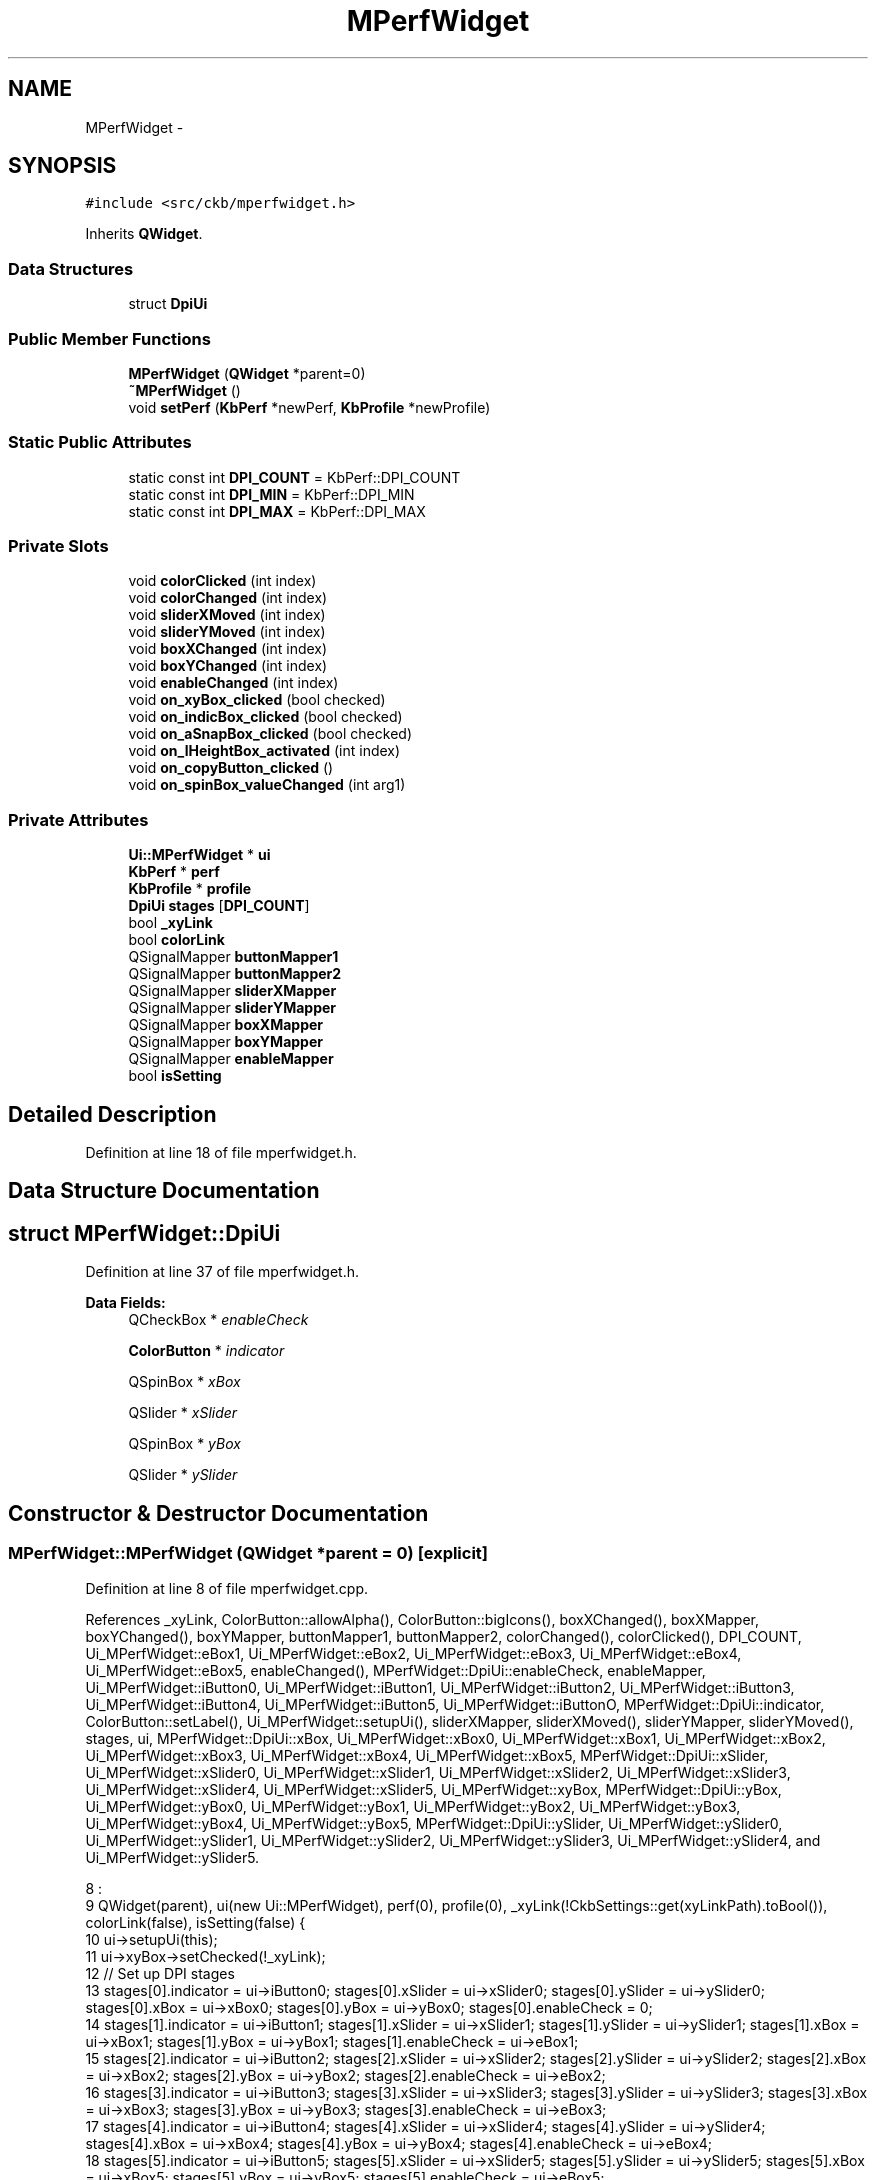 .TH "MPerfWidget" 3 "Sun Jun 18 2017" "Version beta-v0.2.8 at branch testing" "ckb-next" \" -*- nroff -*-
.ad l
.nh
.SH NAME
MPerfWidget \- 
.SH SYNOPSIS
.br
.PP
.PP
\fC#include <src/ckb/mperfwidget\&.h>\fP
.PP
Inherits \fBQWidget\fP\&.
.SS "Data Structures"

.in +1c
.ti -1c
.RI "struct \fBDpiUi\fP"
.br
.in -1c
.SS "Public Member Functions"

.in +1c
.ti -1c
.RI "\fBMPerfWidget\fP (\fBQWidget\fP *parent=0)"
.br
.ti -1c
.RI "\fB~MPerfWidget\fP ()"
.br
.ti -1c
.RI "void \fBsetPerf\fP (\fBKbPerf\fP *newPerf, \fBKbProfile\fP *newProfile)"
.br
.in -1c
.SS "Static Public Attributes"

.in +1c
.ti -1c
.RI "static const int \fBDPI_COUNT\fP = KbPerf::DPI_COUNT"
.br
.ti -1c
.RI "static const int \fBDPI_MIN\fP = KbPerf::DPI_MIN"
.br
.ti -1c
.RI "static const int \fBDPI_MAX\fP = KbPerf::DPI_MAX"
.br
.in -1c
.SS "Private Slots"

.in +1c
.ti -1c
.RI "void \fBcolorClicked\fP (int index)"
.br
.ti -1c
.RI "void \fBcolorChanged\fP (int index)"
.br
.ti -1c
.RI "void \fBsliderXMoved\fP (int index)"
.br
.ti -1c
.RI "void \fBsliderYMoved\fP (int index)"
.br
.ti -1c
.RI "void \fBboxXChanged\fP (int index)"
.br
.ti -1c
.RI "void \fBboxYChanged\fP (int index)"
.br
.ti -1c
.RI "void \fBenableChanged\fP (int index)"
.br
.ti -1c
.RI "void \fBon_xyBox_clicked\fP (bool checked)"
.br
.ti -1c
.RI "void \fBon_indicBox_clicked\fP (bool checked)"
.br
.ti -1c
.RI "void \fBon_aSnapBox_clicked\fP (bool checked)"
.br
.ti -1c
.RI "void \fBon_lHeightBox_activated\fP (int index)"
.br
.ti -1c
.RI "void \fBon_copyButton_clicked\fP ()"
.br
.ti -1c
.RI "void \fBon_spinBox_valueChanged\fP (int arg1)"
.br
.in -1c
.SS "Private Attributes"

.in +1c
.ti -1c
.RI "\fBUi::MPerfWidget\fP * \fBui\fP"
.br
.ti -1c
.RI "\fBKbPerf\fP * \fBperf\fP"
.br
.ti -1c
.RI "\fBKbProfile\fP * \fBprofile\fP"
.br
.ti -1c
.RI "\fBDpiUi\fP \fBstages\fP [\fBDPI_COUNT\fP]"
.br
.ti -1c
.RI "bool \fB_xyLink\fP"
.br
.ti -1c
.RI "bool \fBcolorLink\fP"
.br
.ti -1c
.RI "QSignalMapper \fBbuttonMapper1\fP"
.br
.ti -1c
.RI "QSignalMapper \fBbuttonMapper2\fP"
.br
.ti -1c
.RI "QSignalMapper \fBsliderXMapper\fP"
.br
.ti -1c
.RI "QSignalMapper \fBsliderYMapper\fP"
.br
.ti -1c
.RI "QSignalMapper \fBboxXMapper\fP"
.br
.ti -1c
.RI "QSignalMapper \fBboxYMapper\fP"
.br
.ti -1c
.RI "QSignalMapper \fBenableMapper\fP"
.br
.ti -1c
.RI "bool \fBisSetting\fP"
.br
.in -1c
.SH "Detailed Description"
.PP 
Definition at line 18 of file mperfwidget\&.h\&.
.SH "Data Structure Documentation"
.PP 
.SH "struct MPerfWidget::DpiUi"
.PP 
Definition at line 37 of file mperfwidget\&.h\&.
.PP
\fBData Fields:\fP
.RS 4
QCheckBox * \fIenableCheck\fP 
.br
.PP
\fBColorButton\fP * \fIindicator\fP 
.br
.PP
QSpinBox * \fIxBox\fP 
.br
.PP
QSlider * \fIxSlider\fP 
.br
.PP
QSpinBox * \fIyBox\fP 
.br
.PP
QSlider * \fIySlider\fP 
.br
.PP
.RE
.PP
.SH "Constructor & Destructor Documentation"
.PP 
.SS "MPerfWidget::MPerfWidget (\fBQWidget\fP *parent = \fC0\fP)\fC [explicit]\fP"

.PP
Definition at line 8 of file mperfwidget\&.cpp\&.
.PP
References _xyLink, ColorButton::allowAlpha(), ColorButton::bigIcons(), boxXChanged(), boxXMapper, boxYChanged(), boxYMapper, buttonMapper1, buttonMapper2, colorChanged(), colorClicked(), DPI_COUNT, Ui_MPerfWidget::eBox1, Ui_MPerfWidget::eBox2, Ui_MPerfWidget::eBox3, Ui_MPerfWidget::eBox4, Ui_MPerfWidget::eBox5, enableChanged(), MPerfWidget::DpiUi::enableCheck, enableMapper, Ui_MPerfWidget::iButton0, Ui_MPerfWidget::iButton1, Ui_MPerfWidget::iButton2, Ui_MPerfWidget::iButton3, Ui_MPerfWidget::iButton4, Ui_MPerfWidget::iButton5, Ui_MPerfWidget::iButtonO, MPerfWidget::DpiUi::indicator, ColorButton::setLabel(), Ui_MPerfWidget::setupUi(), sliderXMapper, sliderXMoved(), sliderYMapper, sliderYMoved(), stages, ui, MPerfWidget::DpiUi::xBox, Ui_MPerfWidget::xBox0, Ui_MPerfWidget::xBox1, Ui_MPerfWidget::xBox2, Ui_MPerfWidget::xBox3, Ui_MPerfWidget::xBox4, Ui_MPerfWidget::xBox5, MPerfWidget::DpiUi::xSlider, Ui_MPerfWidget::xSlider0, Ui_MPerfWidget::xSlider1, Ui_MPerfWidget::xSlider2, Ui_MPerfWidget::xSlider3, Ui_MPerfWidget::xSlider4, Ui_MPerfWidget::xSlider5, Ui_MPerfWidget::xyBox, MPerfWidget::DpiUi::yBox, Ui_MPerfWidget::yBox0, Ui_MPerfWidget::yBox1, Ui_MPerfWidget::yBox2, Ui_MPerfWidget::yBox3, Ui_MPerfWidget::yBox4, Ui_MPerfWidget::yBox5, MPerfWidget::DpiUi::ySlider, Ui_MPerfWidget::ySlider0, Ui_MPerfWidget::ySlider1, Ui_MPerfWidget::ySlider2, Ui_MPerfWidget::ySlider3, Ui_MPerfWidget::ySlider4, and Ui_MPerfWidget::ySlider5\&.
.PP
.nf
8                                         :
9     QWidget(parent), ui(new Ui::MPerfWidget), perf(0), profile(0), _xyLink(!CkbSettings::get(xyLinkPath)\&.toBool()), colorLink(false), isSetting(false) {
10     ui->setupUi(this);
11     ui->xyBox->setChecked(!_xyLink);
12     // Set up DPI stages
13     stages[0]\&.indicator = ui->iButton0; stages[0]\&.xSlider = ui->xSlider0; stages[0]\&.ySlider = ui->ySlider0; stages[0]\&.xBox = ui->xBox0; stages[0]\&.yBox = ui->yBox0; stages[0]\&.enableCheck = 0;
14     stages[1]\&.indicator = ui->iButton1; stages[1]\&.xSlider = ui->xSlider1; stages[1]\&.ySlider = ui->ySlider1; stages[1]\&.xBox = ui->xBox1; stages[1]\&.yBox = ui->yBox1; stages[1]\&.enableCheck = ui->eBox1;
15     stages[2]\&.indicator = ui->iButton2; stages[2]\&.xSlider = ui->xSlider2; stages[2]\&.ySlider = ui->ySlider2; stages[2]\&.xBox = ui->xBox2; stages[2]\&.yBox = ui->yBox2; stages[2]\&.enableCheck = ui->eBox2;
16     stages[3]\&.indicator = ui->iButton3; stages[3]\&.xSlider = ui->xSlider3; stages[3]\&.ySlider = ui->ySlider3; stages[3]\&.xBox = ui->xBox3; stages[3]\&.yBox = ui->yBox3; stages[3]\&.enableCheck = ui->eBox3;
17     stages[4]\&.indicator = ui->iButton4; stages[4]\&.xSlider = ui->xSlider4; stages[4]\&.ySlider = ui->ySlider4; stages[4]\&.xBox = ui->xBox4; stages[4]\&.yBox = ui->yBox4; stages[4]\&.enableCheck = ui->eBox4;
18     stages[5]\&.indicator = ui->iButton5; stages[5]\&.xSlider = ui->xSlider5; stages[5]\&.ySlider = ui->ySlider5; stages[5]\&.xBox = ui->xBox5; stages[5]\&.yBox = ui->yBox5; stages[5]\&.enableCheck = ui->eBox5;
19     ui->iButtonO->setLabel(false);
20     ui->iButtonO->bigIcons(true);
21     ui->iButtonO->allowAlpha(true);
22     for(int i = 0; i < DPI_COUNT; i++){
23         stages[i]\&.indicator->setLabel(false);
24         stages[i]\&.indicator->bigIcons(true);
25         stages[i]\&.indicator->allowAlpha(true);
26         // Map signals
27         connect(stages[i]\&.indicator, SIGNAL(clicked(bool)), &buttonMapper1, SLOT(map()));
28         connect(stages[i]\&.indicator, SIGNAL(colorChanged(QColor)), &buttonMapper2, SLOT(map()));
29         connect(stages[i]\&.xSlider, SIGNAL(valueChanged(int)), &sliderXMapper, SLOT(map()));
30         connect(stages[i]\&.ySlider, SIGNAL(valueChanged(int)), &sliderYMapper, SLOT(map()));
31         connect(stages[i]\&.xBox, SIGNAL(valueChanged(int)), &boxXMapper, SLOT(map()));
32         connect(stages[i]\&.yBox, SIGNAL(valueChanged(int)), &boxYMapper, SLOT(map()));
33         if(stages[i]\&.enableCheck)
34             // Sniper has no enable
35             connect(stages[i]\&.enableCheck, SIGNAL(stateChanged(int)), &enableMapper, SLOT(map()));
36         // Set names
37         buttonMapper1\&.setMapping(stages[i]\&.indicator, i);
38         buttonMapper2\&.setMapping(stages[i]\&.indicator, i);
39         sliderXMapper\&.setMapping(stages[i]\&.xSlider, i);
40         sliderYMapper\&.setMapping(stages[i]\&.ySlider, i);
41         boxXMapper\&.setMapping(stages[i]\&.xBox, i);
42         boxYMapper\&.setMapping(stages[i]\&.yBox, i);
43         if(stages[i]\&.enableCheck)
44             enableMapper\&.setMapping(stages[i]\&.enableCheck, i);
45     }
46     // Connect to slots
47     connect(&buttonMapper1, SIGNAL(mapped(int)), this, SLOT(colorClicked(int)));
48     connect(&buttonMapper2, SIGNAL(mapped(int)), this, SLOT(colorChanged(int)));
49     connect(&sliderXMapper, SIGNAL(mapped(int)), this, SLOT(sliderXMoved(int)));
50     connect(&sliderYMapper, SIGNAL(mapped(int)), this, SLOT(sliderYMoved(int)));
51     connect(&boxXMapper, SIGNAL(mapped(int)), this, SLOT(boxXChanged(int)));
52     connect(&boxYMapper, SIGNAL(mapped(int)), this, SLOT(boxYChanged(int)));
53     connect(&enableMapper, SIGNAL(mapped(int)), this, SLOT(enableChanged(int)));
54 }
.fi
.SS "MPerfWidget::~MPerfWidget ()"

.PP
Definition at line 56 of file mperfwidget\&.cpp\&.
.PP
References ui\&.
.PP
.nf
56                          {
57     delete ui;
58 }
.fi
.SH "Member Function Documentation"
.PP 
.SS "void MPerfWidget::boxXChanged (intindex)\fC [private]\fP, \fC [slot]\fP"

.PP
Definition at line 157 of file mperfwidget\&.cpp\&.
.PP
References _xyLink, KbPerf::dpi(), dpiLog(), perf, SET_END, SET_START, stages, MPerfWidget::DpiUi::xBox, MPerfWidget::DpiUi::xSlider, and MPerfWidget::DpiUi::yBox\&.
.PP
Referenced by MPerfWidget()\&.
.PP
.nf
157                                       {
158     SET_START;
159     QSpinBox* box = stages[index]\&.xBox;
160     QSlider* slider = stages[index]\&.xSlider;
161     int value = box->value();
162     slider->setValue(dpiLog(value, slider->minimum(), slider->maximum()));
163     if(_xyLink)
164         perf->dpi(index, value);
165     else
166         perf->dpi(index, QPoint(value, perf->dpi(index)\&.y()));
167     SET_END;
168     if(_xyLink)
169         stages[index]\&.yBox->setValue(value);
170 }
.fi
.SS "void MPerfWidget::boxYChanged (intindex)\fC [private]\fP, \fC [slot]\fP"

.PP
Definition at line 172 of file mperfwidget\&.cpp\&.
.PP
References _xyLink, KbPerf::dpi(), dpiLog(), perf, SET_END, SET_START, stages, MPerfWidget::DpiUi::xBox, MPerfWidget::DpiUi::yBox, and MPerfWidget::DpiUi::ySlider\&.
.PP
Referenced by MPerfWidget()\&.
.PP
.nf
172                                       {
173     SET_START;
174     QSpinBox* box = stages[index]\&.yBox;
175     QSlider* slider = stages[index]\&.ySlider;
176     int value = box->value();
177     slider->setValue(dpiLog(value, slider->minimum(), slider->maximum()));
178     if(_xyLink)
179         perf->dpi(index, value);
180     else
181         perf->dpi(index, QPoint(perf->dpi(index)\&.x(), value));
182     SET_END;
183     if(_xyLink)
184         stages[index]\&.xBox->setValue(value);
185 }
.fi
.SS "void MPerfWidget::colorChanged (intindex)\fC [private]\fP, \fC [slot]\fP"

.PP
Definition at line 86 of file mperfwidget\&.cpp\&.
.PP
References ColorButton::color(), colorLink, DPI_COUNT, KbPerf::dpiColor(), Ui_MPerfWidget::iButtonO, MPerfWidget::DpiUi::indicator, KbPerf::OTHER, perf, stages, and ui\&.
.PP
Referenced by MPerfWidget()\&.
.PP
.nf
86                                        {
87     QColor color = stages[index]\&.indicator->color();
88     if(colorLink){
89         // Alt was held down - set all
90         for(int i = 0; i < DPI_COUNT; i++){
91             stages[i]\&.indicator->color(color);
92             perf->dpiColor(i, color);
93         }
94         ui->iButtonO->color(color);
95         perf->dpiColor(KbPerf::OTHER, color);
96     } else {
97         // Set one
98         perf->dpiColor(index, color);
99     }
100     colorLink = false;
101 }
.fi
.SS "void MPerfWidget::colorClicked (intindex)\fC [private]\fP, \fC [slot]\fP"

.PP
Definition at line 81 of file mperfwidget\&.cpp\&.
.PP
References colorLink\&.
.PP
Referenced by MPerfWidget()\&.
.PP
.nf
81                                        {
82     // Set all colors at once if Alt is held down
83     colorLink = !!(qApp->keyboardModifiers() & Qt::AltModifier);
84 }
.fi
.SS "void MPerfWidget::enableChanged (intindex)\fC [private]\fP, \fC [slot]\fP"

.PP
Definition at line 187 of file mperfwidget\&.cpp\&.
.PP
References KbPerf::dpiEnabled(), perf, and stages\&.
.PP
Referenced by MPerfWidget()\&.
.PP
.nf
187                                         {
188     perf->dpiEnabled(index, stages[index]\&.enableCheck->isChecked());
189 }
.fi
.SS "void MPerfWidget::on_aSnapBox_clicked (boolchecked)\fC [private]\fP, \fC [slot]\fP"

.PP
Definition at line 201 of file mperfwidget\&.cpp\&.
.PP
References KbPerf::angleSnap(), and perf\&.
.PP
.nf
201                                                  {
202     perf->angleSnap(checked);
203 }
.fi
.SS "void MPerfWidget::on_copyButton_clicked ()\fC [private]\fP, \fC [slot]\fP"

.PP
Definition at line 209 of file mperfwidget\&.cpp\&.
.PP
References KbProfile::currentMode(), KbProfile::modes(), perf, KbMode::perf(), profile, and ModeSelectDialog::selection()\&.
.PP
.nf
209                                        {
210     ModeSelectDialog dialog(this, profile->currentMode(), profile->modes(), "Copy performance settings to:");
211     if(dialog\&.exec() != QDialog::Accepted)
212         return;
213     QList<KbMode*> selectedModes = dialog\&.selection();
214     foreach(KbMode* mode, selectedModes){
215         *mode->perf() = *perf;
216     }
217 }
.fi
.SS "void MPerfWidget::on_indicBox_clicked (boolchecked)\fC [private]\fP, \fC [slot]\fP"

.PP
Definition at line 197 of file mperfwidget\&.cpp\&.
.PP
References KbPerf::dpiIndicator(), and perf\&.
.PP
.nf
197                                                  {
198     perf->dpiIndicator(checked);
199 }
.fi
.SS "void MPerfWidget::on_lHeightBox_activated (intindex)\fC [private]\fP, \fC [slot]\fP"

.PP
Definition at line 205 of file mperfwidget\&.cpp\&.
.PP
References KbPerf::liftHeight(), and perf\&.
.PP
.nf
205                                                   {
206     perf->liftHeight((KbPerf::height)(index + 1));
207 }
.fi
.SS "void MPerfWidget::on_spinBox_valueChanged (intarg1)\fC [private]\fP, \fC [slot]\fP"

.PP
Definition at line 219 of file mperfwidget\&.cpp\&.
.PP
References KbPerf::iOpacity(), and perf\&.
.PP
.nf
219                                                  {
220     if(!perf)
221         return;
222     perf->iOpacity(arg1 / 100\&.f);
223 }
.fi
.SS "void MPerfWidget::on_xyBox_clicked (boolchecked)\fC [private]\fP, \fC [slot]\fP"

.PP
Definition at line 191 of file mperfwidget\&.cpp\&.
.PP
References _xyLink, CkbSettings::set(), and xyLinkPath\&.
.PP
.nf
191                                               {
192     _xyLink = !checked;
193     CkbSettings::set(xyLinkPath, checked);
194     // FIXME: update other MPerfWidgets, since this is a global setting
195 }
.fi
.SS "void MPerfWidget::setPerf (\fBKbPerf\fP *newPerf, \fBKbProfile\fP *newProfile)"

.PP
Definition at line 60 of file mperfwidget\&.cpp\&.
.PP
References _xyLink, KbPerf::angleSnap(), Ui_MPerfWidget::aSnapBox, ColorButton::color(), KbPerf::dpi(), DPI_COUNT, KbPerf::dpiColor(), KbPerf::dpiEnabled(), KbPerf::dpiIndicator(), MPerfWidget::DpiUi::enableCheck, Ui_MPerfWidget::iButtonO, MPerfWidget::DpiUi::indicator, Ui_MPerfWidget::indicBox, KbPerf::iOpacity(), Ui_MPerfWidget::lHeightBox, KbPerf::liftHeight(), KbPerf::OTHER, perf, profile, Ui_MPerfWidget::spinBox, stages, ui, MPerfWidget::DpiUi::xBox, and MPerfWidget::DpiUi::yBox\&.
.PP
Referenced by KbWidget::modeChanged()\&.
.PP
.nf
60                                                                {
61     perf = newPerf;
62     profile = newProfile;
63     ui->spinBox->setValue(round(perf->iOpacity() * 100\&.f));
64     for(int i = 0; i < DPI_COUNT; i++){
65         stages[i]\&.indicator->color(perf->dpiColor(i));
66         bool oldLink = _xyLink;
67         // Don't force X/Y to the same value if they were set differently in the past
68         _xyLink = false;
69         stages[i]\&.xBox->setValue(perf->dpi(i)\&.x());
70         stages[i]\&.yBox->setValue(perf->dpi(i)\&.y());
71         _xyLink = oldLink;
72         if(stages[i]\&.enableCheck)
73             stages[i]\&.enableCheck->setChecked(perf->dpiEnabled(i));
74     }
75     ui->iButtonO->color(perf->dpiColor(KbPerf::OTHER));
76     ui->aSnapBox->setChecked(perf->angleSnap());
77     ui->lHeightBox->setCurrentIndex(perf->liftHeight() - 1);
78     ui->indicBox->setChecked(perf->dpiIndicator());
79 }
.fi
.SS "void MPerfWidget::sliderXMoved (intindex)\fC [private]\fP, \fC [slot]\fP"

.PP
Definition at line 128 of file mperfwidget\&.cpp\&.
.PP
References _xyLink, KbPerf::dpi(), dpiExp(), dpiRound(), perf, SET_END, SET_START, stages, MPerfWidget::DpiUi::xBox, MPerfWidget::DpiUi::xSlider, and MPerfWidget::DpiUi::ySlider\&.
.PP
Referenced by MPerfWidget()\&.
.PP
.nf
128                                        {
129     SET_START;
130     QSlider* slider = stages[index]\&.xSlider;
131     int value = dpiRound(dpiExp(slider->value(), slider->minimum(), slider->maximum()));
132     stages[index]\&.xBox->setValue(value);
133     if(_xyLink)
134         perf->dpi(index, value);
135     else
136         perf->dpi(index, QPoint(value, perf->dpi(index)\&.y()));
137     SET_END;
138     if(_xyLink)
139         stages[index]\&.ySlider->setValue(slider->value());
140 }
.fi
.SS "void MPerfWidget::sliderYMoved (intindex)\fC [private]\fP, \fC [slot]\fP"

.PP
Definition at line 142 of file mperfwidget\&.cpp\&.
.PP
References _xyLink, KbPerf::dpi(), dpiExp(), dpiRound(), perf, SET_END, SET_START, stages, ui, Ui_MPerfWidget::xyBox, MPerfWidget::DpiUi::yBox, and MPerfWidget::DpiUi::ySlider\&.
.PP
Referenced by MPerfWidget()\&.
.PP
.nf
142                                        {
143     SET_START;
144     QSlider* slider = stages[index]\&.ySlider;
145     int value = dpiRound(dpiExp(slider->value(), slider->minimum(), slider->maximum()));
146     stages[index]\&.yBox->setValue(value);
147     if(_xyLink)
148         perf->dpi(index, value);
149     else
150         perf->dpi(index, QPoint(perf->dpi(index)\&.x(), value));
151     SET_END;
152     if(!ui->xyBox->isChecked())
153         // X/Y linked?
154         stages[index]\&.xSlider->setValue(slider->value());
155 }
.fi
.SH "Field Documentation"
.PP 
.SS "bool MPerfWidget::_xyLink\fC [private]\fP"

.PP
Definition at line 44 of file mperfwidget\&.h\&.
.PP
Referenced by boxXChanged(), boxYChanged(), MPerfWidget(), on_xyBox_clicked(), setPerf(), sliderXMoved(), and sliderYMoved()\&.
.SS "QSignalMapper MPerfWidget::boxXMapper\fC [private]\fP"

.PP
Definition at line 49 of file mperfwidget\&.h\&.
.PP
Referenced by MPerfWidget()\&.
.SS "QSignalMapper MPerfWidget::boxYMapper\fC [private]\fP"

.PP
Definition at line 49 of file mperfwidget\&.h\&.
.PP
Referenced by MPerfWidget()\&.
.SS "QSignalMapper MPerfWidget::buttonMapper1\fC [private]\fP"

.PP
Definition at line 47 of file mperfwidget\&.h\&.
.PP
Referenced by MPerfWidget()\&.
.SS "QSignalMapper MPerfWidget::buttonMapper2\fC [private]\fP"

.PP
Definition at line 47 of file mperfwidget\&.h\&.
.PP
Referenced by MPerfWidget()\&.
.SS "bool MPerfWidget::colorLink\fC [private]\fP"

.PP
Definition at line 45 of file mperfwidget\&.h\&.
.PP
Referenced by colorChanged(), and colorClicked()\&.
.SS "const int MPerfWidget::DPI_COUNT = KbPerf::DPI_COUNT\fC [static]\fP"

.PP
Definition at line 28 of file mperfwidget\&.h\&.
.PP
Referenced by colorChanged(), MPerfWidget(), and setPerf()\&.
.SS "const int MPerfWidget::DPI_MAX = KbPerf::DPI_MAX\fC [static]\fP"

.PP
Definition at line 29 of file mperfwidget\&.h\&.
.SS "const int MPerfWidget::DPI_MIN = KbPerf::DPI_MIN\fC [static]\fP"

.PP
Definition at line 29 of file mperfwidget\&.h\&.
.SS "QSignalMapper MPerfWidget::enableMapper\fC [private]\fP"

.PP
Definition at line 50 of file mperfwidget\&.h\&.
.PP
Referenced by MPerfWidget()\&.
.SS "bool MPerfWidget::isSetting\fC [private]\fP"

.PP
Definition at line 53 of file mperfwidget\&.h\&.
.SS "\fBKbPerf\fP* MPerfWidget::perf\fC [private]\fP"

.PP
Definition at line 34 of file mperfwidget\&.h\&.
.PP
Referenced by boxXChanged(), boxYChanged(), colorChanged(), enableChanged(), on_aSnapBox_clicked(), on_copyButton_clicked(), on_indicBox_clicked(), on_lHeightBox_activated(), on_spinBox_valueChanged(), setPerf(), sliderXMoved(), and sliderYMoved()\&.
.SS "\fBKbProfile\fP* MPerfWidget::profile\fC [private]\fP"

.PP
Definition at line 35 of file mperfwidget\&.h\&.
.PP
Referenced by on_copyButton_clicked(), and setPerf()\&.
.SS "QSignalMapper MPerfWidget::sliderXMapper\fC [private]\fP"

.PP
Definition at line 48 of file mperfwidget\&.h\&.
.PP
Referenced by MPerfWidget()\&.
.SS "QSignalMapper MPerfWidget::sliderYMapper\fC [private]\fP"

.PP
Definition at line 48 of file mperfwidget\&.h\&.
.PP
Referenced by MPerfWidget()\&.
.SS "\fBDpiUi\fP MPerfWidget::stages[\fBDPI_COUNT\fP]\fC [private]\fP"

.PP
Definition at line 43 of file mperfwidget\&.h\&.
.PP
Referenced by boxXChanged(), boxYChanged(), colorChanged(), enableChanged(), MPerfWidget(), setPerf(), sliderXMoved(), and sliderYMoved()\&.
.SS "\fBUi::MPerfWidget\fP* MPerfWidget::ui\fC [private]\fP"

.PP
Definition at line 32 of file mperfwidget\&.h\&.
.PP
Referenced by colorChanged(), MPerfWidget(), setPerf(), sliderYMoved(), and ~MPerfWidget()\&.

.SH "Author"
.PP 
Generated automatically by Doxygen for ckb-next from the source code\&.
